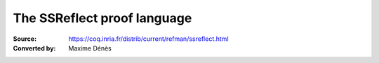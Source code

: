 .. _thessreflectprooflanguage:

------------------------------
 The SSReflect proof language
------------------------------

:Source: https://coq.inria.fr/distrib/current/refman/ssreflect.html
:Converted by: Maxime Dénès
